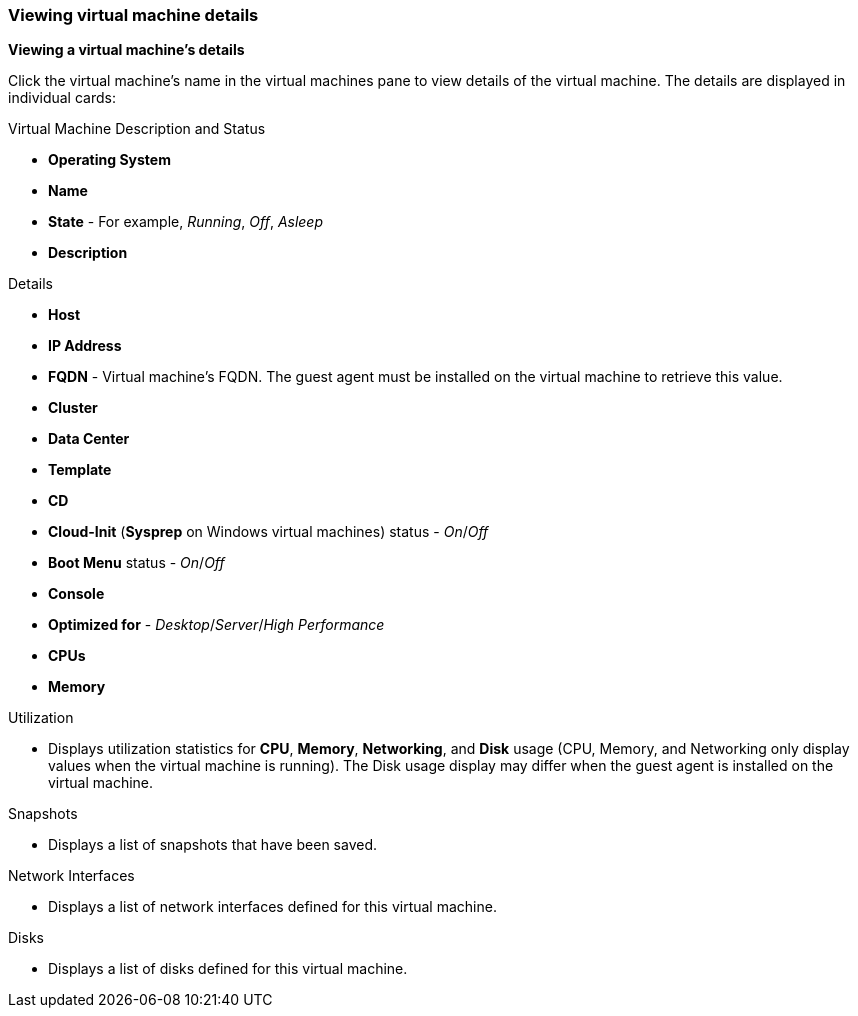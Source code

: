 [[Viewing_virtual_machine_details]]
=== Viewing virtual machine details

*Viewing a virtual machine's details*

Click the virtual machine's name in the virtual machines pane to view details of the virtual machine. The details are displayed in individual cards:

.Virtual Machine Description and Status
* *Operating System*
* *Name*
* *State* - For example, _Running_, _Off_, _Asleep_
* *Description*

.Details
* *Host*
* *IP Address*
* *FQDN* - Virtual machine's FQDN. The guest agent must be installed on the virtual machine to retrieve this value.
* *Cluster*
* *Data Center*
* *Template*
* *CD*
* *Cloud-Init* (*Sysprep* on Windows virtual machines) status - _On_/_Off_
* *Boot Menu* status - _On_/_Off_
* *Console*
* *Optimized for* - _Desktop_/_Server_/_High Performance_
* *CPUs*
* *Memory*

.Utilization
* Displays utilization statistics for *CPU*, *Memory*, *Networking*, and *Disk* usage (CPU, Memory, and Networking only display values when the virtual machine is running). The Disk usage display may differ when the guest agent is installed on the virtual machine.

.Snapshots
* Displays a list of snapshots that have been saved.

.Network Interfaces
* Displays a list of network interfaces defined for this virtual machine.

.Disks
* Displays a list of disks defined for this virtual machine.
